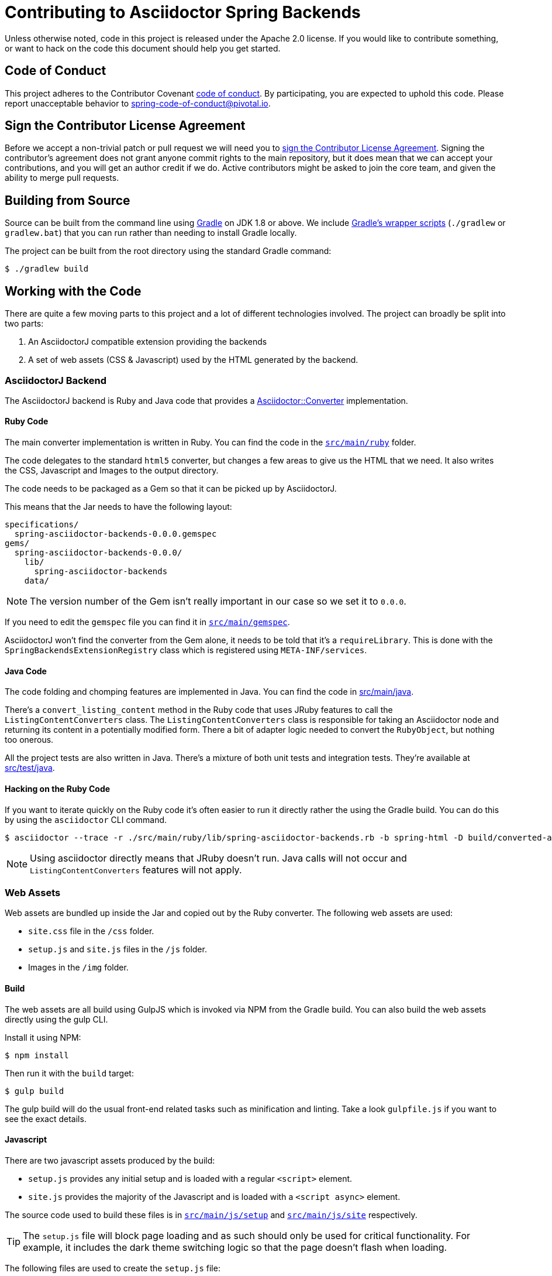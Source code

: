 = Contributing to Asciidoctor Spring Backends

Unless otherwise noted, code in this project is released under the Apache 2.0 license.
If you would like to contribute something, or want to hack on the code this document should help you get started.


== Code of Conduct
This project adheres to the Contributor Covenant link:CODE_OF_CONDUCT.adoc[code of conduct].
By participating, you are expected to uphold this code. Please report unacceptable behavior to spring-code-of-conduct@pivotal.io.



== Sign the Contributor License Agreement
Before we accept a non-trivial patch or pull request we will need you to https://cla.pivotal.io/sign/spring[sign the Contributor License Agreement].
Signing the contributor's agreement does not grant anyone commit rights to the main repository, but it does mean that we can accept your contributions, and you will get an author credit if we do.
Active contributors might be asked to join the core team, and given the ability to merge pull requests.



== Building from Source
Source can be built from the command line using https://gradle.org[Gradle] on JDK 1.8 or above.
We include https://docs.gradle.org/current/userguide/gradle_wrapper.html[Gradle's wrapper scripts] (`./gradlew` or `gradlew.bat`) that you can run rather than needing to install Gradle locally.

The project can be built from the root directory using the standard Gradle command:

[indent=0]
----
	$ ./gradlew build
----



== Working with the Code
There are quite a few moving parts to this project and a lot of different technologies involved.
The project can broadly be split into two parts:

. An AsciidoctorJ compatible extension providing the backends
. A set of web assets (CSS & Javascript) used by the HTML generated by the backend.



=== AsciidoctorJ Backend
The AsciidoctorJ backend is Ruby and Java code that provides a https://www.rubydoc.info/gems/asciidoctor/Asciidoctor/Converter[Asciidoctor::Converter] implementation.



==== Ruby Code
The main converter implementation is written in Ruby.
You can find the code in the link:src/main/ruby[`src/main/ruby`] folder.

The code delegates to the standard `html5` converter, but changes a few areas to give us the HTML that we need.
It also writes the CSS, Javascript and Images to the output directory.

The code needs to be packaged as a Gem so that it can be picked up by AsciidoctorJ.

This means that the Jar needs to have the following layout:

----
specifications/
  spring-asciidoctor-backends-0.0.0.gemspec
gems/
  spring-asciidoctor-backends-0.0.0/
    lib/
      spring-asciidoctor-backends
    data/
----

NOTE: The version number of the Gem isn't really important in our case so we set it to `0.0.0`.

If you need to edit the `gemspec` file you can find it in link:src/main/ruby[`src/main/gemspec`].

AsciidoctorJ won't find the converter from the Gem alone, it needs to be told that it's a `requireLibrary`.
This is done with the `SpringBackendsExtensionRegistry` class which is registered using `META-INF/services`.



==== Java Code
The code folding and chomping features are implemented in Java.
You can find the code in link:src/main/java[src/main/java].

There's a `convert_listing_content` method in the Ruby code that uses JRuby features to call the `ListingContentConverters` class.
The `ListingContentConverters` class is responsible for taking an Asciidoctor node and returning its content in a potentially modified form.
There a bit of adapter logic needed to convert the `RubyObject`, but nothing too onerous.

All the project tests are also written in Java.
There's a mixture of both unit tests and integration tests.
They're available at link:src/test/java[src/test/java].



==== Hacking on the Ruby Code
If you want to iterate quickly on the Ruby code it's often easier to run it directly rather the using the Gradle build.
You can do this by using the `asciidoctor` CLI command.

[source,shell]
----
$ asciidoctor --trace -r ./src/main/ruby/lib/spring-asciidoctor-backends.rb -b spring-html -D build/converted-asciidoc/ src/test/asciidoc/standard.adoc
----

NOTE: Using asciidoctor directly means that JRuby doesn't run.
Java calls will not occur and `ListingContentConverters` features will not apply.



=== Web Assets
Web assets are bundled up inside the Jar and copied out by the Ruby converter.
The following web assets are used:

* `site.css` file in the `/css` folder.
* `setup.js` and `site.js` files in the `/js` folder.
* Images in the `/img` folder.



==== Build
The web assets are all build using GulpJS which is invoked via NPM from the Gradle build.
You can also build the web assets directly using the gulp CLI.

Install it using NPM:

[source,shell]
----
$ npm install
----

Then run it with the `build` target:

[source,shell]
----
$ gulp build
----

The gulp build will do the usual front-end related tasks such as minification and linting.
Take a look `gulpfile.js` if you want to see the exact details.



==== Javascript
There are two javascript assets produced by the build:

* `setup.js` provides any initial setup and is loaded with a regular `<script>` element.
* `site.js` provides the majority of the Javascript and is loaded with a `<script async>` element.

The source code used to build these files is in link:src/main/js/setup[`src/main/js/setup`] and link:src/main/js/setup[`src/main/js/site`] respectively.

TIP: The `setup.js` file will block page loading and as such should only be used for critical functionality.
For example, it includes the dark theme switching logic so that the page doesn't flash when loading.

The following files are used to create the `setup.js` file:

* `layout.js` - Adds a `js` class to the `html` element for CSS to use for Javascript detection.
* `switchtheme.js` - Provides theme switcher logic

The following files are used to create the `site.js` file:

* `codetools.js` - Provides the copy and fold/unfold buttons
* `highlight.js` - Provide a HighlightJS bundle
* `tabs.js` - Provides tab switching support
* `toc.js` - Updates the table of contents when scrolling



==== CSS
The single `site.css` file is build from a number of smaller CSS files.
CSS files can be found in link:src/main/css[`src/main/css`].
PostCSS is used to follow `@Import` declarations and create a single file.

Although it's a little overkill for this project, CSS files are organized using the https://www.freecodecamp.org/news/managing-large-s-css-projects-using-the-inverted-triangle-architecture-3c03e4b1e6df/[inverted triangle] architecture.


----
--------------  _
\            / __ settings   : (settings.css, settings-dark.css)
 \          / ___ tools      : (none)
  \        / ____ generic    : (generic.css)
   \      / _____ elements   : (elements.css)
    \    / ______ objects    : (none)
     \  / _______ components : (components.css)
      \/ _________utilities  : (none)
----



===== CSS Variables
CSS variables are used extensively for colors and variable styling.
The `settings.css` file contains initial settings and `settings-dark.css` provides dark-mode overrides.

Variables are usually scoped to a specific area and then reference a more generic value.
For example, `--toc-font-color` is the font color of the TOC.
It has the value `var(--body-font-color)` which references the general body font color.



==== Images
Images are available in the link:src/main/img[`src/main/img`] folder.
It's best to use SVG images as much as possible.

A single `octicons-16.svg` file provides all the 16x16 icons used by the CSS.
This file contains a subset of the icons from https://github.com/primer/octicons.



==== Hacking on the web assets
If you need to work on the web assets you can run the following Gradle task:

[source,shell]
----
$ ./gradlew dev
----

Alternatively you can generate some test HTML and the run `gulp` directly:

[source,shell]
----
$ ./gradlew convertTestAsciidoc
$ gulp dev
----

NOTE: The `convertTestAsciidoc` Gradle task will convert the contents of the link:src/test/asciidoc[`src/test/asciidoc`] directory.

The `dev` task will start a server at `http://localhost:8080` and watch the source files for changes.
Saving any source file will trigger a rebuild and "live reload".



=== Formatting
Java, Javascipt and CSS files can be formatted by running `./gradlew format`.
Java files are formatted using `spring-javaformat`.
Other files are formatted using https://prettier.io/[prettier].

=== Publish

发布到中央仓库

[source,shell]
----
./gradlew clean publishToSonatype closeAndReleaseSonatypeStagingRepository
----

发布到阿里云私服

[source,shell]
----
./gradlew clean publishMavenJavaPublicationToJcohyRepository
----

发布到 XW 私服

[source,shell]
----
./gradlew clean publishMavenJavaPublicationToXwRepository
----